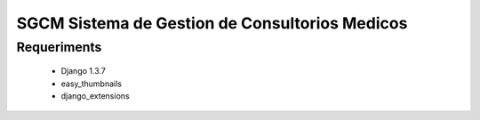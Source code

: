 SGCM Sistema de Gestion de Consultorios Medicos
===============================================



Requeriments
------------
    - Django 1.3.7
    - easy_thumbnails
    - django_extensions
